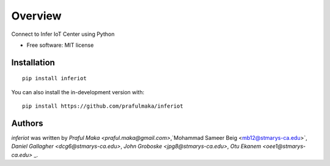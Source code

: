 ========
Overview
========

.. image:: https://img.shields.io/pypi/v/inferiot.svg
    :target: https://pypi.python.org/pypi/inferiot
    :alt: Latest PyPI version

.. image:: Fasle.png
   :target: Fasle
   :alt: Latest Travis CI build status


Connect to Infer IoT Center using Python

* Free software: MIT license

Installation
============

::

    pip install inferiot

You can also install the in-development version with::

    pip install https://github.com/prafulmaka/inferiot



Authors
=============

`inferiot` was written by `Praful Maka <praful.maka@gmail.com>`,`Mohammad Sameer Beig <mb12@stmarys-ca.edu>`, `Daniel Gallagher <dcg6@stmarys-ca.edu>`, `John Groboske <jpg8@stmarys-ca.edu>`, `Otu Ekanem <oee1@stmarys-ca.edu>`
_.